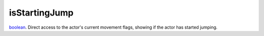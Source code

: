 isStartingJump
====================================================================================================

`boolean`_. Direct access to the actor's current movement flags, showing if the actor has started jumping.

.. _`boolean`: ../../../lua/type/boolean.html
